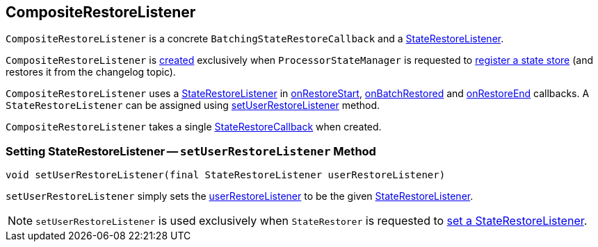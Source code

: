 == [[CompositeRestoreListener]] CompositeRestoreListener

`CompositeRestoreListener` is a concrete `BatchingStateRestoreCallback` and a <<kafka-streams-StateRestoreListener.adoc#, StateRestoreListener>>.

`CompositeRestoreListener` is <<creating-instance, created>> exclusively when `ProcessorStateManager` is requested to <<kafka-streams-ProcessorStateManager.adoc#register, register a state store>> (and restores it from the changelog topic).

[[userRestoreListener]]
`CompositeRestoreListener` uses a <<kafka-streams-StateRestoreListener.adoc#, StateRestoreListener>> in <<onRestoreStart, onRestoreStart>>, <<onBatchRestored, onBatchRestored>> and <<onRestoreEnd, onRestoreEnd>> callbacks. A `StateRestoreListener` can be assigned using <<setUserRestoreListener, setUserRestoreListener>> method.

[[stateRestoreCallback]]
[[creating-instance]]
`CompositeRestoreListener` takes a single <<kafka-streams-StateRestoreCallback.adoc#, StateRestoreCallback>> when created.

=== [[setUserRestoreListener]] Setting StateRestoreListener -- `setUserRestoreListener` Method

[source, java]
----
void setUserRestoreListener(final StateRestoreListener userRestoreListener)
----

`setUserRestoreListener` simply sets the <<userRestoreListener, userRestoreListener>> to be the given <<kafka-streams-StateRestoreListener.adoc#, StateRestoreListener>>.

NOTE: `setUserRestoreListener` is used exclusively when `StateRestorer` is requested to <<kafka-streams-StateRestorer.adoc#setUserRestoreListener, set a StateRestoreListener>>.
